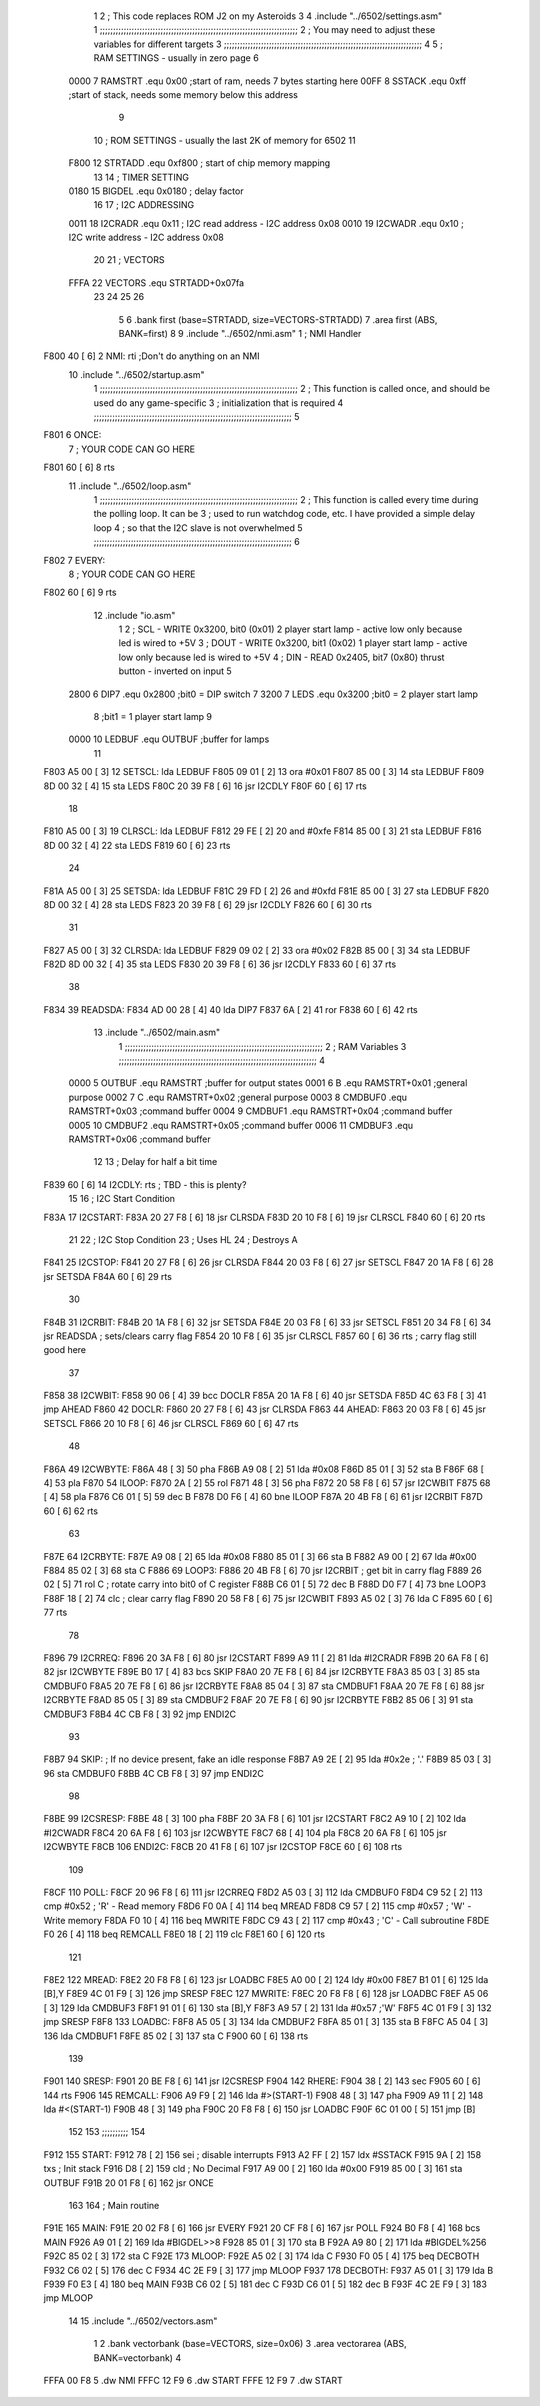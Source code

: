                               1 
                              2 ; This code replaces ROM J2 on my Asteroids
                              3 
                              4         .include "../6502/settings.asm"
                              1 ;;;;;;;;;;;;;;;;;;;;;;;;;;;;;;;;;;;;;;;;;;;;;;;;;;;;;;;;;;;;;;;;;;;;;;;;;;;
                              2 ; You may need to adjust these variables for different targets
                              3 ;;;;;;;;;;;;;;;;;;;;;;;;;;;;;;;;;;;;;;;;;;;;;;;;;;;;;;;;;;;;;;;;;;;;;;;;;;;
                              4 
                              5 ; RAM SETTINGS - usually in zero page
                              6 
                     0000     7 RAMSTRT .equ    0x00    ;start of ram, needs 7 bytes starting here
                     00FF     8 SSTACK	.equ	0xff	;start of stack, needs some memory below this address
                              9 
                             10 ; ROM SETTINGS - usually the last 2K of memory for 6502
                             11 
                     F800    12 STRTADD .equ    0xf800      ; start of chip memory mapping
                             13 
                             14 ; TIMER SETTING
                     0180    15 BIGDEL  .equ    0x0180      ; delay factor
                             16 
                             17 ; I2C ADDRESSING
                     0011    18 I2CRADR .equ    0x11        ; I2C read address  - I2C address 0x08
                     0010    19 I2CWADR .equ    0x10        ; I2C write address - I2C address 0x08
                             20 
                             21 ; VECTORS
                     FFFA    22 VECTORS .equ    STRTADD+0x07fa
                             23 
                             24 
                             25 
                             26 
                              5 
                              6         .bank   first   (base=STRTADD, size=VECTORS-STRTADD)
                              7         .area   first   (ABS, BANK=first)
                              8 
                              9         .include "../6502/nmi.asm"
                              1 ; NMI Handler
   F800 40            [ 6]    2 NMI:	rti             ;Don't do anything on an NMI
                             10         .include "../6502/startup.asm"
                              1 ;;;;;;;;;;;;;;;;;;;;;;;;;;;;;;;;;;;;;;;;;;;;;;;;;;;;;;;;;;;;;;;;;;;;;;;;;;;
                              2 ; This function is called once, and should be used do any game-specific
                              3 ; initialization that is required
                              4 ;;;;;;;;;;;;;;;;;;;;;;;;;;;;;;;;;;;;;;;;;;;;;;;;;;;;;;;;;;;;;;;;;;;;;;;;;;;
                              5 
   F801                       6 ONCE:
                              7 ;       YOUR CODE CAN GO HERE
   F801 60            [ 6]    8         rts
                             11         .include "../6502/loop.asm"
                              1 ;;;;;;;;;;;;;;;;;;;;;;;;;;;;;;;;;;;;;;;;;;;;;;;;;;;;;;;;;;;;;;;;;;;;;;;;;;;
                              2 ; This function is called every time during the polling loop.  It can be
                              3 ; used to run watchdog code, etc.  I have provided a simple delay loop
                              4 ; so that the I2C slave is not overwhelmed
                              5 ;;;;;;;;;;;;;;;;;;;;;;;;;;;;;;;;;;;;;;;;;;;;;;;;;;;;;;;;;;;;;;;;;;;;;;;;;;;
                              6 
   F802                       7 EVERY:
                              8 ;       YOUR CODE CAN GO HERE
   F802 60            [ 6]    9         rts
                             12         .include "io.asm"
                              1 
                              2 ; SCL  - WRITE 0x3200, bit0 (0x01) 2 player start lamp - active low only because led is wired to +5V
                              3 ; DOUT - WRITE 0x3200, bit1 (0x02) 1 player start lamp - active low only because led is wired to +5V
                              4 ; DIN  - READ  0x2405, bit7 (0x80) thrust button - inverted on input
                              5 
                     2800     6 DIP7	.equ	0x2800	;bit0 = DIP switch 7
                     3200     7 LEDS	.equ	0x3200	;bit0 = 2 player start lamp
                              8 			;bit1 = 1 player start lamp
                              9 		
                     0000    10 LEDBUF	.equ	OUTBUF	;buffer for lamps
                             11 
   F803 A5 00         [ 3]   12 SETSCL:	lda	LEDBUF
   F805 09 01         [ 2]   13 	ora	#0x01
   F807 85 00         [ 3]   14 	sta	LEDBUF
   F809 8D 00 32      [ 4]   15 	sta	LEDS
   F80C 20 39 F8      [ 6]   16 	jsr	I2CDLY
   F80F 60            [ 6]   17 	rts
                             18 
   F810 A5 00         [ 3]   19 CLRSCL:	lda	LEDBUF
   F812 29 FE         [ 2]   20 	and	#0xfe
   F814 85 00         [ 3]   21 	sta	LEDBUF
   F816 8D 00 32      [ 4]   22 	sta	LEDS
   F819 60            [ 6]   23 	rts
                             24 	
   F81A A5 00         [ 3]   25 SETSDA:	lda	LEDBUF
   F81C 29 FD         [ 2]   26 	and	#0xfd
   F81E 85 00         [ 3]   27 	sta	LEDBUF
   F820 8D 00 32      [ 4]   28 	sta	LEDS
   F823 20 39 F8      [ 6]   29 	jsr	I2CDLY
   F826 60            [ 6]   30 	rts
                             31 
   F827 A5 00         [ 3]   32 CLRSDA:	lda	LEDBUF
   F829 09 02         [ 2]   33 	ora	#0x02
   F82B 85 00         [ 3]   34 	sta	LEDBUF
   F82D 8D 00 32      [ 4]   35 	sta	LEDS
   F830 20 39 F8      [ 6]   36 	jsr	I2CDLY
   F833 60            [ 6]   37 	rts
                             38 
   F834                      39 READSDA:        
   F834 AD 00 28      [ 4]   40         lda	DIP7
   F837 6A            [ 2]   41 	ror			
   F838 60            [ 6]   42 	rts				
                             13         .include "../6502/main.asm"
                              1 ;;;;;;;;;;;;;;;;;;;;;;;;;;;;;;;;;;;;;;;;;;;;;;;;;;;;;;;;;;;;;;;;;;;;;;;;;;;
                              2 ; RAM Variables	
                              3 ;;;;;;;;;;;;;;;;;;;;;;;;;;;;;;;;;;;;;;;;;;;;;;;;;;;;;;;;;;;;;;;;;;;;;;;;;;;
                              4 
                     0000     5 OUTBUF	.equ	RAMSTRT	        ;buffer for output states
                     0001     6 B	.equ	RAMSTRT+0x01	;general purpose
                     0002     7 C	.equ	RAMSTRT+0x02	;general purpose
                     0003     8 CMDBUF0 .equ	RAMSTRT+0x03	;command buffer
                     0004     9 CMDBUF1 .equ	RAMSTRT+0x04	;command buffer
                     0005    10 CMDBUF2 .equ	RAMSTRT+0x05	;command buffer
                     0006    11 CMDBUF3 .equ	RAMSTRT+0x06	;command buffer
                             12 
                             13 ; Delay for half a bit time
   F839 60            [ 6]   14 I2CDLY:	rts		; TBD - this is plenty?
                             15 
                             16 ; I2C Start Condition
   F83A                      17 I2CSTART:
   F83A 20 27 F8      [ 6]   18         jsr    CLRSDA      
   F83D 20 10 F8      [ 6]   19         jsr    CLRSCL
   F840 60            [ 6]   20         rts
                             21 
                             22 ; I2C Stop Condition
                             23 ; Uses HL
                             24 ; Destroys A
   F841                      25 I2CSTOP:
   F841 20 27 F8      [ 6]   26         jsr    CLRSDA
   F844 20 03 F8      [ 6]   27         jsr    SETSCL
   F847 20 1A F8      [ 6]   28         jsr    SETSDA
   F84A 60            [ 6]   29         rts
                             30         
   F84B                      31 I2CRBIT:
   F84B 20 1A F8      [ 6]   32 	jsr	SETSDA
   F84E 20 03 F8      [ 6]   33 	jsr	SETSCL
   F851 20 34 F8      [ 6]   34 	jsr	READSDA	; sets/clears carry flag
   F854 20 10 F8      [ 6]   35 	jsr     CLRSCL
   F857 60            [ 6]   36 	rts		; carry flag still good here
                             37 
   F858                      38 I2CWBIT:
   F858 90 06         [ 4]   39 	bcc	DOCLR
   F85A 20 1A F8      [ 6]   40 	jsr	SETSDA
   F85D 4C 63 F8      [ 3]   41 	jmp	AHEAD
   F860                      42 DOCLR:
   F860 20 27 F8      [ 6]   43 	jsr	CLRSDA
   F863                      44 AHEAD:
   F863 20 03 F8      [ 6]   45 	jsr	SETSCL
   F866 20 10 F8      [ 6]   46 	jsr	CLRSCL
   F869 60            [ 6]   47 	rts
                             48         
   F86A                      49 I2CWBYTE:
   F86A 48            [ 3]   50 	pha
   F86B A9 08         [ 2]   51 	lda	#0x08
   F86D 85 01         [ 3]   52 	sta	B
   F86F 68            [ 4]   53 	pla
   F870                      54 ILOOP:
   F870 2A            [ 2]   55 	rol
   F871 48            [ 3]   56 	pha
   F872 20 58 F8      [ 6]   57 	jsr	I2CWBIT
   F875 68            [ 4]   58 	pla
   F876 C6 01         [ 5]   59 	dec	B
   F878 D0 F6         [ 4]   60 	bne	ILOOP
   F87A 20 4B F8      [ 6]   61 	jsr	I2CRBIT
   F87D 60            [ 6]   62 	rts
                             63 	
   F87E                      64 I2CRBYTE:
   F87E A9 08         [ 2]   65         lda	#0x08
   F880 85 01         [ 3]   66 	sta	B
   F882 A9 00         [ 2]   67 	lda	#0x00
   F884 85 02         [ 3]   68 	sta	C
   F886                      69 LOOP3:
   F886 20 4B F8      [ 6]   70         jsr     I2CRBIT     ; get bit in carry flag
   F889 26 02         [ 5]   71         rol     C           ; rotate carry into bit0 of C register
   F88B C6 01         [ 5]   72         dec	B
   F88D D0 F7         [ 4]   73         bne    	LOOP3
   F88F 18            [ 2]   74         clc           	    ; clear carry flag              
   F890 20 58 F8      [ 6]   75         jsr   	I2CWBIT
   F893 A5 02         [ 3]   76         lda  	C
   F895 60            [ 6]   77         rts
                             78 
   F896                      79 I2CRREQ:
   F896 20 3A F8      [ 6]   80         jsr     I2CSTART
   F899 A9 11         [ 2]   81         lda	#I2CRADR
   F89B 20 6A F8      [ 6]   82         jsr     I2CWBYTE
   F89E B0 17         [ 4]   83         bcs     SKIP
   F8A0 20 7E F8      [ 6]   84         jsr     I2CRBYTE
   F8A3 85 03         [ 3]   85         sta     CMDBUF0
   F8A5 20 7E F8      [ 6]   86         jsr     I2CRBYTE
   F8A8 85 04         [ 3]   87         sta     CMDBUF1
   F8AA 20 7E F8      [ 6]   88         jsr     I2CRBYTE
   F8AD 85 05         [ 3]   89         sta     CMDBUF2
   F8AF 20 7E F8      [ 6]   90         jsr     I2CRBYTE
   F8B2 85 06         [ 3]   91         sta     CMDBUF3
   F8B4 4C CB F8      [ 3]   92         jmp     ENDI2C
                             93     
   F8B7                      94 SKIP:                       ; If no device present, fake an idle response
   F8B7 A9 2E         [ 2]   95         lda     #0x2e  ; '.'
   F8B9 85 03         [ 3]   96         sta     CMDBUF0
   F8BB 4C CB F8      [ 3]   97         jmp     ENDI2C
                             98 
   F8BE                      99 I2CSRESP:
   F8BE 48            [ 3]  100         pha
   F8BF 20 3A F8      [ 6]  101         jsr     I2CSTART
   F8C2 A9 10         [ 2]  102         lda     #I2CWADR
   F8C4 20 6A F8      [ 6]  103         jsr     I2CWBYTE
   F8C7 68            [ 4]  104         pla
   F8C8 20 6A F8      [ 6]  105         jsr     I2CWBYTE
   F8CB                     106 ENDI2C:
   F8CB 20 41 F8      [ 6]  107         jsr     I2CSTOP
   F8CE 60            [ 6]  108         rts
                            109 
   F8CF                     110 POLL:
   F8CF 20 96 F8      [ 6]  111         jsr     I2CRREQ
   F8D2 A5 03         [ 3]  112         lda     CMDBUF0
   F8D4 C9 52         [ 2]  113         cmp     #0x52    	; 'R' - Read memory
   F8D6 F0 0A         [ 4]  114         beq     MREAD
   F8D8 C9 57         [ 2]  115         cmp     #0x57    	; 'W' - Write memory
   F8DA F0 10         [ 4]  116         beq	MWRITE
   F8DC C9 43         [ 2]  117         cmp     #0x43    	; 'C' - Call subroutine
   F8DE F0 26         [ 4]  118         beq	REMCALL
   F8E0 18            [ 2]  119         clc
   F8E1 60            [ 6]  120         rts
                            121 
   F8E2                     122 MREAD:
   F8E2 20 F8 F8      [ 6]  123         jsr     LOADBC
   F8E5 A0 00         [ 2]  124         ldy	#0x00
   F8E7 B1 01         [ 6]  125         lda	[B],Y
   F8E9 4C 01 F9      [ 3]  126         jmp     SRESP
   F8EC                     127 MWRITE:
   F8EC 20 F8 F8      [ 6]  128         jsr     LOADBC
   F8EF A5 06         [ 3]  129         lda     CMDBUF3
   F8F1 91 01         [ 6]  130         sta     [B],Y
   F8F3 A9 57         [ 2]  131         lda     #0x57  	;'W'
   F8F5 4C 01 F9      [ 3]  132         jmp     SRESP
   F8F8                     133 LOADBC:
   F8F8 A5 05         [ 3]  134 	lda	CMDBUF2
   F8FA 85 01         [ 3]  135 	sta	B
   F8FC A5 04         [ 3]  136 	lda	CMDBUF1
   F8FE 85 02         [ 3]  137 	sta	C
   F900 60            [ 6]  138 	rts
                            139 	
   F901                     140 SRESP:
   F901 20 BE F8      [ 6]  141         jsr    I2CSRESP
   F904                     142 RHERE:
   F904 38            [ 2]  143         sec
   F905 60            [ 6]  144         rts
   F906                     145 REMCALL:
   F906 A9 F9         [ 2]  146 	lda	#>(START-1)
   F908 48            [ 3]  147         pha
   F909 A9 11         [ 2]  148         lda	#<(START-1)
   F90B 48            [ 3]  149         pha
   F90C 20 F8 F8      [ 6]  150         jsr     LOADBC
   F90F 6C 01 00      [ 5]  151         jmp     [B]
                            152         
                            153 ;;;;;;;;;;
                            154 	
   F912                     155 START:
   F912 78            [ 2]  156         sei             ; disable interrupts
   F913 A2 FF         [ 2]  157 	ldx	#SSTACK
   F915 9A            [ 2]  158 	txs		; Init stack
   F916 D8            [ 2]  159 	cld		; No Decimal
   F917 A9 00         [ 2]  160         lda     #0x00
   F919 85 00         [ 3]  161         sta     OUTBUF
   F91B 20 01 F8      [ 6]  162         jsr     ONCE
                            163 
                            164 ; Main routine
   F91E                     165 MAIN:
   F91E 20 02 F8      [ 6]  166         jsr     EVERY
   F921 20 CF F8      [ 6]  167         jsr     POLL
   F924 B0 F8         [ 4]  168         bcs     MAIN
   F926 A9 01         [ 2]  169         lda	#BIGDEL>>8
   F928 85 01         [ 3]  170         sta	B
   F92A A9 80         [ 2]  171         lda	#BIGDEL%256
   F92C 85 02         [ 3]  172         sta	C
   F92E                     173 MLOOP:
   F92E A5 02         [ 3]  174         lda	C
   F930 F0 05         [ 4]  175         beq	DECBOTH
   F932 C6 02         [ 5]  176         dec	C
   F934 4C 2E F9      [ 3]  177         jmp	MLOOP
   F937                     178 DECBOTH:
   F937 A5 01         [ 3]  179 	lda	B
   F939 F0 E3         [ 4]  180 	beq	MAIN
   F93B C6 02         [ 5]  181 	dec	C
   F93D C6 01         [ 5]  182 	dec	B
   F93F 4C 2E F9      [ 3]  183 	jmp	MLOOP
                             14 
                             15         .include "../6502/vectors.asm"
                              1 	
                              2         .bank   vectorbank   (base=VECTORS, size=0x06)
                              3         .area   vectorarea   (ABS, BANK=vectorbank)
                              4 
   FFFA 00 F8                 5 	.dw	NMI
   FFFC 12 F9                 6 	.dw	START
   FFFE 12 F9                 7 	.dw	START
